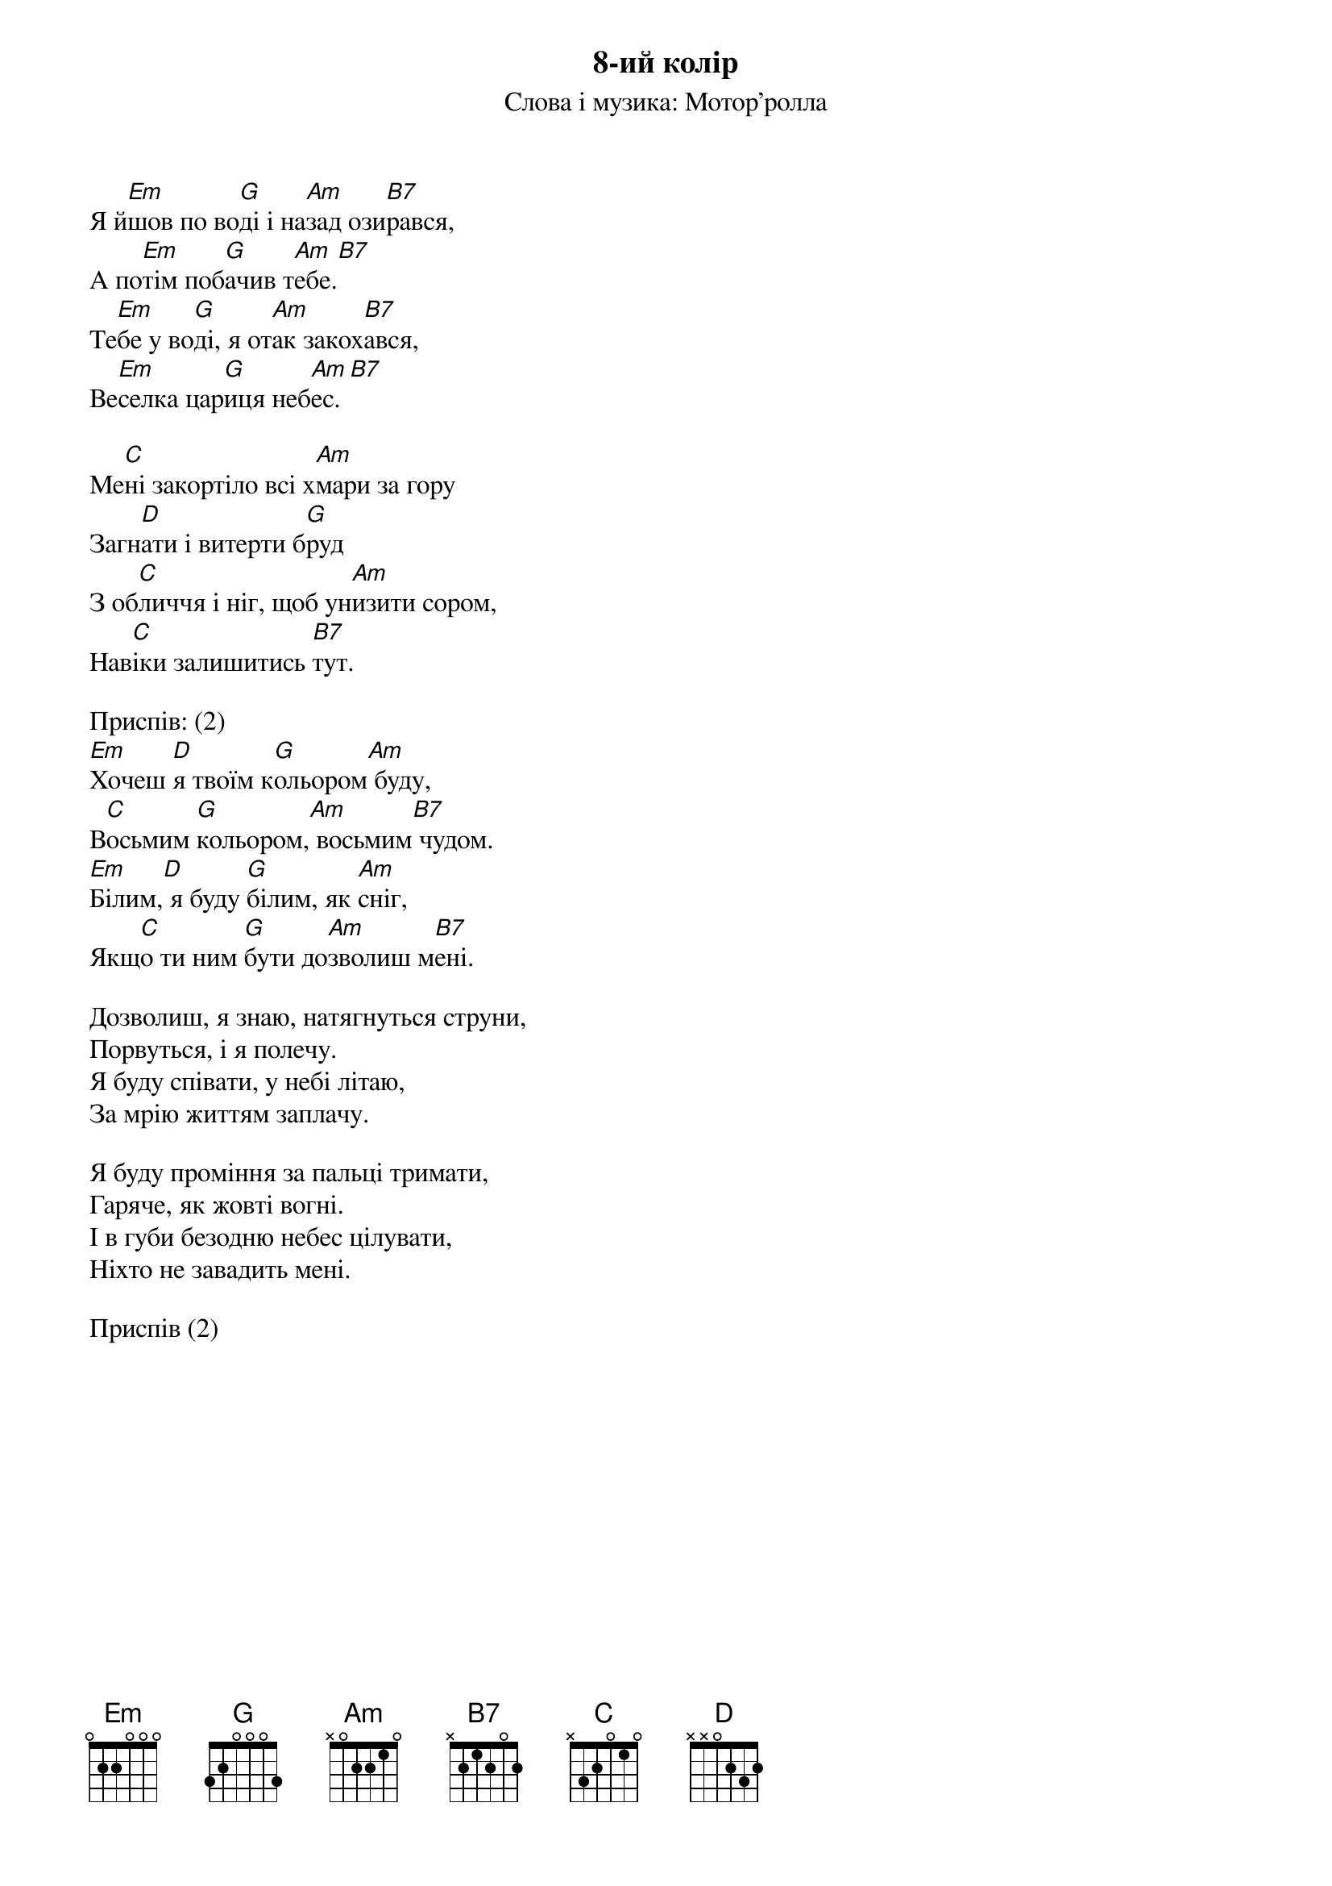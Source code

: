 {title: 8-ий колір}
{subtitle: Слова і музика: Мотор'ролла}

Я й[Em]шов по во[G]ді і на[Am]зад ози[B7]рався,
А по[Em]тім поб[G]ачив т[Am]ебе.[B7] 
Те[Em]бе у во[G]ді, я от[Am]ак закох[B7]ався,
Ве[Em]селка цар[G]иця неб[Am]ес.[B7] 
 
Ме[C]ні закортіло всі х[Am]мари за гору
Загн[D]ати і витерти б[G]руд
З об[C]личчя і ніг, щоб ун[Am]изити сором,
Нав[C]іки залишитись [B7]тут.
 
<bold>Приспів: (2)</bold>
[Em]Хочеш [D]я твоїм к[G]ольором[Am] буду,
В[C]осьмим [G]кольором,[Am] восьмим[B7] чудом.
[Em]Білим,[D] я буду [G]білим, як [Am]сніг,
Якщ[C]о ти ним [G]бути до[Am]зволиш м[B7]ені.
 
Дозволиш, я знаю, натягнуться струни,
Порвуться, і я полечу.
Я буду співати, у небі літаю,
За мрію життям заплачу.
 
Я буду проміння за пальці тримати,
Гаряче, як жовті вогні.
І в губи безодню небес цілувати,
Ніхто не завадить мені.
 
<bold>Приспів (2)</bold>
